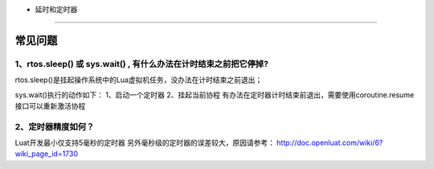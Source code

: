 - 延时和定时器
==============

常见问题
========

1、rtos.sleep() 或 sys.wait() , 有什么办法在计时结束之前把它停掉?
'''''''''''''''''''''''''''''''''''''''''''''''''''''''''''''''''

rtos.sleep()是挂起操作系统中的Lua虚拟机任务，没办法在计时结束之前退出；

sys.wait()执行的动作如下： 1、启动一个定时器 2、挂起当前协程
有办法在定时器计时结束前退出，需要使用coroutine.resume接口可以重新激活协程

2、定时器精度如何？
'''''''''''''''''''

Luat开发最小仅支持5毫秒的定时器
另外毫秒级的定时器的误差较大，原因请参考：
http://doc.openluat.com/wiki/6?wiki_page_id=1730
